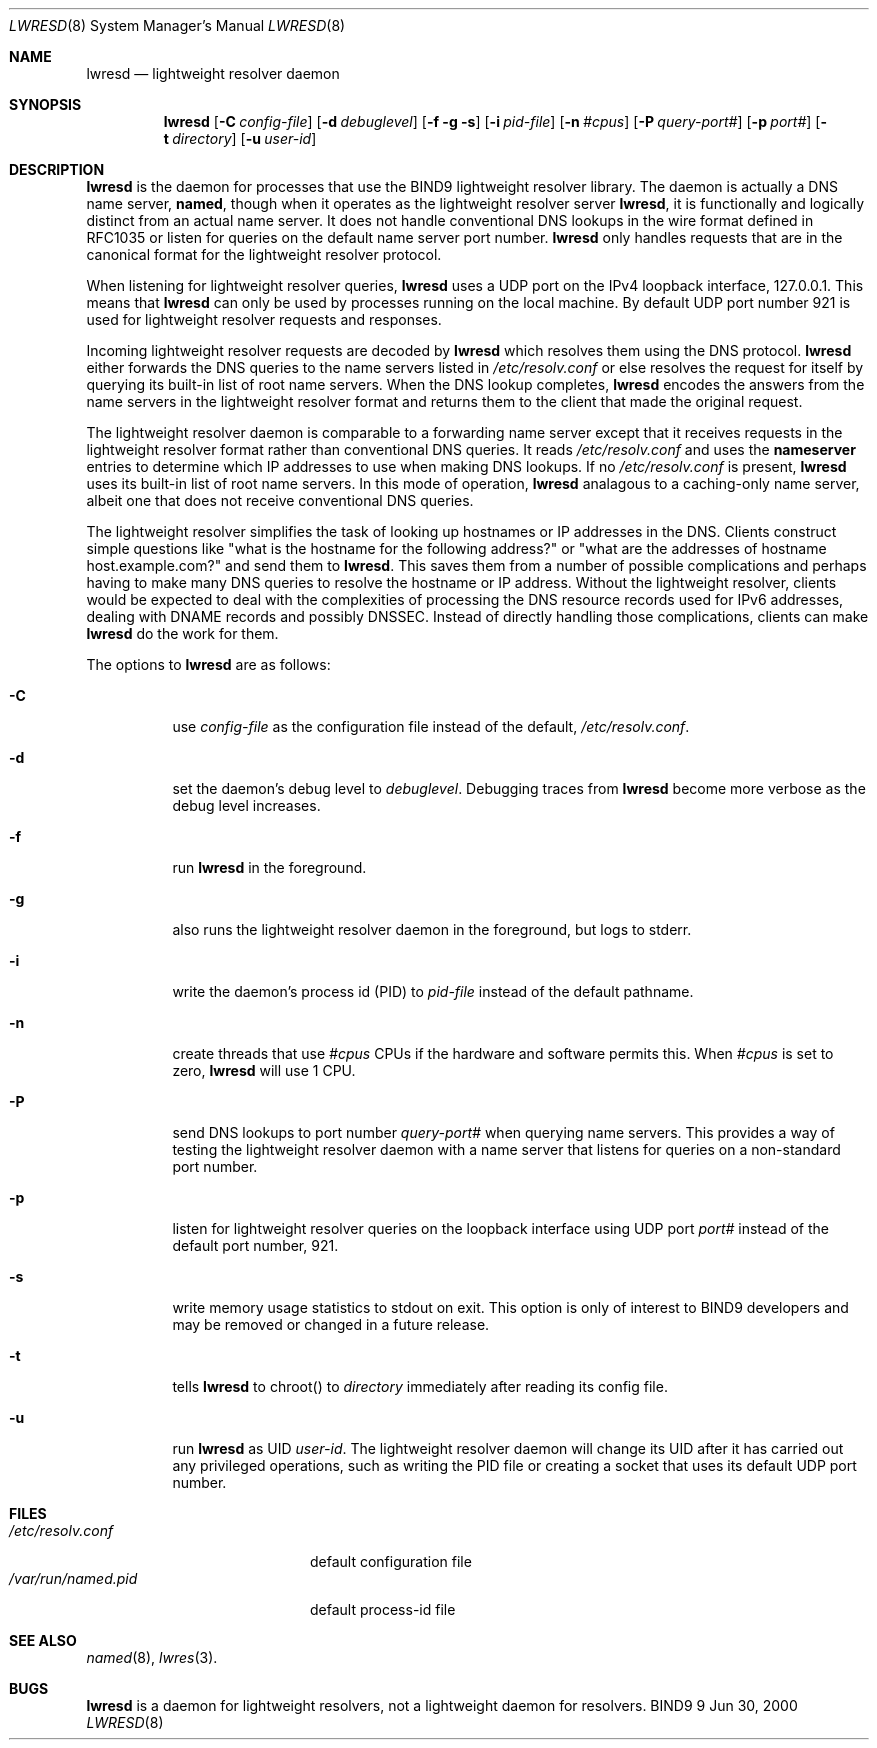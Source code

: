 .\"
.\" Copyright (C) 2000  Internet Software Consortium.
.\"
.\" Permission to use, copy, modify, and distribute this document for any
.\" purpose with or without fee is hereby granted, provided that the above
.\" copyright notice and this permission notice appear in all copies.
.\"
.\" THE SOFTWARE IS PROVIDED "AS IS" AND INTERNET SOFTWARE CONSORTIUM
.\" DISCLAIMS ALL WARRANTIES WITH REGARD TO THIS SOFTWARE INCLUDING ALL
.\" IMPLIED WARRANTIES OF MERCHANTABILITY AND FITNESS. IN NO EVENT SHALL
.\" INTERNET SOFTWARE CONSORTIUM BE LIABLE FOR ANY SPECIAL, DIRECT,
.\" INDIRECT, OR CONSEQUENTIAL DAMAGES OR ANY DAMAGES WHATSOEVER RESULTING
.\" FROM LOSS OF USE, DATA OR PROFITS, WHETHER IN AN ACTION OF CONTRACT,
.\" NEGLIGENCE OR OTHER TORTIOUS ACTION, ARISING OUT OF OR IN CONNECTION
.\" WITH THE USE OR PERFORMANCE OF THIS SOFTWARE.
.\"
.\" $Id: lwresd.8,v 1.1 2000/06/27 21:49:15 jim Exp $
.\"
.Dd Jun 30, 2000
.Dt LWRESD 8
.Os BIND9 9
.ds vT BIND9 Programmer's Manual
.Sh NAME
.Nm lwresd
.Nd lightweight resolver daemon
.Sh SYNOPSIS
.Nm lwresd
.Op Fl C Ar config-file
.Op Fl d Ar debuglevel
.Op Fl f g s
.Op Fl i Ar pid-file
.Op Fl n Ar #cpus
.Op Fl P Ar query-port#
.Op Fl p Ar port#
.Op Fl t Ar directory
.Op Fl u Ar user-id
.Sh DESCRIPTION
.Nm lwresd
is the daemon for processes that use the BIND9 lightweight resolver
library.
The daemon is actually a DNS name server, 
.Nm named ,
though when it operates as the lightweight resolver server
.Nm lwresd ,
it is functionally and logically distinct from an actual name server.
It does not handle conventional DNS lookups in the wire format defined
in RFC1035 or listen for queries on the default name server port number.
.Nm lwresd
only handles requests that are in the canonical
format for the lightweight resolver protocol.
.Pp
When listening for lightweight resolver queries,
.Nm lwresd
uses a UDP port on the IPv4 loopback interface, 127.0.0.1.
This means that
.Nm lwresd
can only be used by processes running on the local machine.
By default UDP port number 921 is used for lightweight resolver
requests and responses.
.Pp
Incoming lightweight resolver requests are decoded by
.Nm lwresd
which resolves them using the DNS protocol.
.Nm lwresd
either forwards the DNS queries to the name servers listed in
.Pa /etc/resolv.conf
or else resolves the request for itself by querying its built-in list
of root name servers.
When the DNS lookup completes,
.Nm lwresd
encodes the answers from the name servers in the lightweight
resolver format and returns them to the client that made the original
request.
.Pp
The lightweight resolver daemon is comparable to a forwarding name server
except that it receives requests in the lightweight resolver format
rather than conventional DNS queries.
It reads
.Pa /etc/resolv.conf
and uses the
.Sy nameserver
entries to determine which IP addresses to use when making DNS
lookups.
If no
.Pa /etc/resolv.conf
is present,
.Nm lwresd
uses its built-in list of root name servers.
In this mode of operation,
.Nm lwresd
analagous to a caching-only name server, albeit one that does not
receive conventional DNS queries.
.Pp
The lightweight resolver simplifies the task of looking up hostnames
or IP addresses in the DNS.
Clients construct simple questions like \*qwhat is the hostname for
the following address?\*q or \*qwhat are the addresses of hostname
.Dv host.example.com?\*q and send them to
.Nm lwresd .
This saves them from a number of possible complications and perhaps
having to make many DNS queries to resolve the hostname or IP address.
Without the lightweight resolver, clients would be expected to deal
with the complexities of 
processing the DNS resource records used for IPv6 addresses, dealing
with DNAME records and possibly DNSSEC.
Instead of directly handling those complications, clients can make
.Nm lwresd
do the work for them.
.Pp
The options to
.Nm lwresd
are as follows:
.Bl -tag -width Ds
.It Fl C
use
.Ar config-file
as the configuration file instead of the default,
.Pa /etc/resolv.conf .
.It Fl d
set the daemon's debug level to
.Ar debuglevel .
Debugging traces from
.Nm lwresd
become more verbose as the debug level increases.
.It Fl f
run
.Nm lwresd
in the foreground.
.It Fl g
also runs the lightweight resolver daemon in the foreground, but
logs to
.Dv stderr .
.It Fl i
write the daemon's process id (PID) to
.Ar pid-file
instead of the default pathname.
.It Fl n
create threads that use
.Ar #cpus
CPUs if the hardware and software permits this.
When
.Ar #cpus
is set to zero,
.Nm lwresd
will use 1 CPU.
.It Fl P
send DNS lookups to port number
.Ar query-port#
when querying name servers.
This provides a way of testing the lightweight resolver daemon with a
name server that listens for queries on a non-standard port number.
.It Fl p
listen for lightweight resolver queries on the loopback interface
using UDP port
.Ar port#
instead of the default port number, 921.
.It Fl s
write memory usage statistics to
.Dv stdout
on exit. This option is only of interest
to BIND9 developers and may be removed or changed in a future release.
.It Fl t
tells
.Nm lwresd
to chroot() to
.Ar directory
immediately after reading its config file.
.It Fl u
run
.Nm lwresd
as UID
.Ar user-id .
The lightweight resolver daemon will change its UID after it has
carried out any privileged operations, such as writing the PID file
or creating a socket that uses its default UDP port number.
.El
.Sh FILES
.Bl -tag -width  /var/run/named.pid -compact
.It Pa /etc/resolv.conf
default configuration file
.It Pa /var/run/named.pid
default process-id file
.El
.Sh SEE ALSO
.Xr named 8 ,
.Xr lwres 3 .
.Sh BUGS
.Nm lwresd
is a daemon for lightweight resolvers, not a lightweight daemon
for resolvers.
